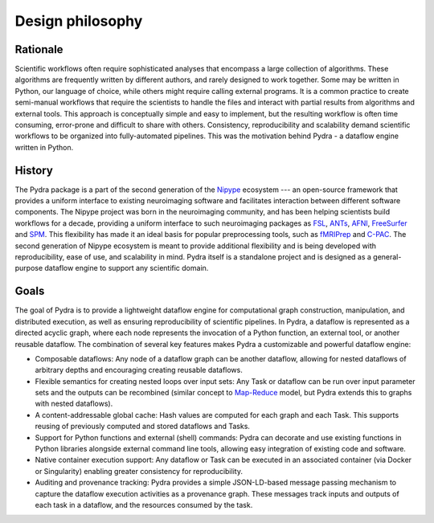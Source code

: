 
Design philosophy
=================

Rationale
---------

Scientific workflows often require sophisticated analyses that encompass a large collection
of algorithms.
These algorithms are frequently written by different authors, and rarely designed to work together.
Some may be written in Python, our language of choice,
while others might require calling external programs.
It is a common practice to create semi-manual workflows that require the scientists
to handle the files and interact with partial results from algorithms and external tools.
This approach is conceptually simple and easy to implement, but the resulting workflow
is often time consuming, error-prone and difficult to share with others.
Consistency, reproducibility and scalability demand scientific workflows
to be organized into fully-automated pipelines.
This was the motivation behind Pydra - a dataflow engine written in Python.

History
-------

The Pydra package is a part of the second generation of the Nipype_ ecosystem
--- an open-source framework that provides a uniform interface to existing neuroimaging
software and facilitates interaction between different software components.
The Nipype project was born in the neuroimaging community, and has been helping scientists
build workflows for a decade, providing a uniform interface to such neuroimaging packages
as FSL_, ANTs_, AFNI_, FreeSurfer_ and SPM_.
This flexibility has made it an ideal basis for popular preprocessing tools,
such as fMRIPrep_ and C-PAC_.
The second generation of Nipype ecosystem is meant to provide additional flexibility
and is being developed with reproducibility, ease of use, and scalability in mind.
Pydra itself is a standalone project and is designed as a general-purpose dataflow engine
to support any scientific domain.

Goals
-----

The goal of Pydra is to provide a lightweight dataflow engine for computational graph construction,
manipulation, and distributed execution, as well as ensuring reproducibility of scientific pipelines.
In Pydra, a dataflow is represented as a directed acyclic graph, where each node represents
the invocation of a Python function, an external tool, or another reusable dataflow.
The combination of several key features makes Pydra a customizable and powerful dataflow engine:

- Composable dataflows: Any node of a dataflow graph can be another dataflow, allowing for nested
  dataflows of arbitrary depths and encouraging creating reusable dataflows.

- Flexible semantics for creating nested loops over input sets: Any Task or dataflow can be run
  over input parameter sets and the outputs can be recombined (similar concept to Map-Reduce_ model,
  but Pydra extends this to graphs with nested dataflows).

- A content-addressable global cache: Hash values are computed for each graph and each Task.
  This supports reusing of previously computed and stored dataflows and Tasks.

- Support for Python functions and external (shell) commands: Pydra can decorate and use existing
  functions in Python libraries alongside external command line tools, allowing easy integration
  of existing code and software.

- Native container execution support: Any dataflow or Task can be executed in an associated container
  (via Docker or Singularity) enabling greater consistency for reproducibility.

- Auditing and provenance tracking: Pydra provides a simple JSON-LD-based message passing mechanism
  to capture the dataflow execution activities as a provenance graph. These messages track inputs
  and outputs of each task in a dataflow, and the resources consumed by the task.

.. _Nipype: https://nipype.readthedocs.io/en/latest/
.. _FSL: https://fsl.fmrib.ox.ac.uk/fsl/fslwiki/FSL
.. _ANTs: http://stnava.github.io/ANTs/
.. _AFNI: https://afni.nimh.nih.gov/
.. _FreeSurfer: https://surfer.nmr.mgh.harvard.edu/
.. _SPM: https://www.fil.ion.ucl.ac.uk/spm/
.. _fMRIPrep: https://fmriprep.org/en/stable/
.. _C-PAC: https://fcp-indi.github.io/docs/latest/index
.. _Map-Reduce: https://en.wikipedia.org/wiki/MapReduce
